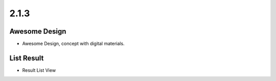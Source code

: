 2.1.3
=====

Awesome Design
--------------

.. image:: 213design.png

* Awesome Design, concept with digital materials.

List Result
-----------

.. image:: 213list.png

* Result List View
